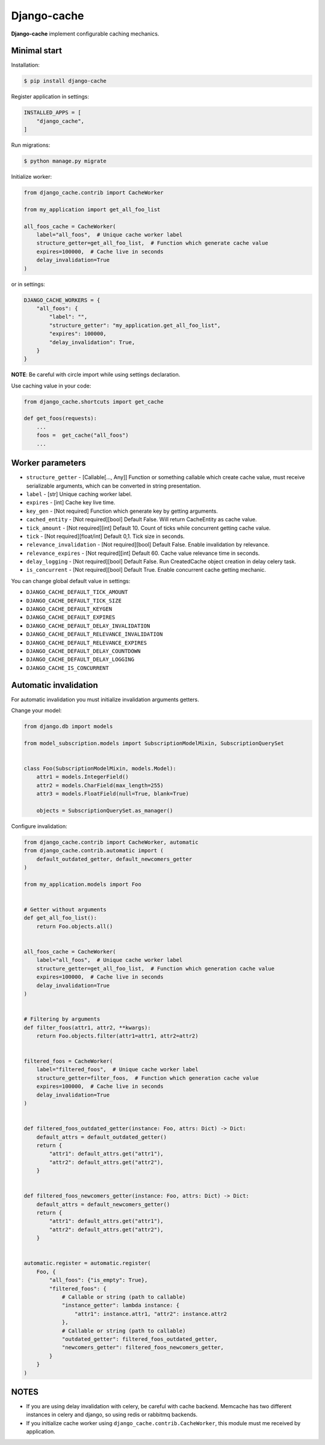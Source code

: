 Django-cache
============

|PyPI version| |python version| |license| |Code Health| |Coverage| |Project Status| |downloads|

**Django-cache** implement configurable caching mechanics.

Minimal start
-------------

Installation:

.. code:: shell

    $ pip install django-cache

Register application in settings:

.. code:: python

    INSTALLED_APPS = [
        "django_cache",
    ]

Run migrations:

.. code:: shell

    $ python manage.py migrate

Initialize worker:

.. code:: python

    from django_cache.contrib import CacheWorker

    from my_application import get_all_foo_list

    all_foos_cache = CacheWorker(
        label="all_foos",  # Unique cache worker label
        structure_getter=get_all_foo_list,  # Function which generate cache value
        expires=100000,  # Cache live in seconds
        delay_invalidation=True
    )

or in settings:

.. code:: python

    DJANGO_CACHE_WORKERS = {
        "all_foos": {
            "label": "",
            "structure_getter": "my_application.get_all_foo_list",
            "expires": 100000,
            "delay_invalidation": True,
        }
    }

**NOTE**: Be careful with circle import while using settings declaration.

Use caching value in your code:

.. code:: python

    from django_cache.shortcuts import get_cache

    def get_foos(requests):
        ...
        foos =  get_cache("all_foos")
        ...

Worker parameters
-----------------

* ``structure_getter`` - [Callable[..., Any]] Function or something callable which create cache value, must receive serializable arguments, which can be converted in string presentation.
* ``label`` - [str] Unique caching worker label.
* ``expires`` - [int] Cache key live time.
* ``key_gen`` - [Not required] Function which generate key by getting arguments.
* ``cached_entity`` - [Not required][bool] Default False. Will return CacheEntity as cache value.
* ``tick_amount`` - [Not required][int] Default 10. Count of ticks while concurrent getting cache value.
* ``tick`` - [Not required][float/int] Default 0,1. Tick size in seconds.
* ``relevance_invalidation`` - [Not required][bool] Default False. Enable invalidation by relevance.
* ``relevance_expires`` - [Not required][int] Default 60. Cache value relevance time in seconds.
* ``delay_logging`` - [Not required][bool] Default False. Run CreatedCache object creation in delay celery task.
* ``is_concurrent`` - [Not required][bool] Default True. Enable concurrent cache getting mechanic.

You can change global default value in settings:

* ``DJANGO_CACHE_DEFAULT_TICK_AMOUNT``
* ``DJANGO_CACHE_DEFAULT_TICK_SIZE``
* ``DJANGO_CACHE_DEFAULT_KEYGEN``
* ``DJANGO_CACHE_DEFAULT_EXPIRES``
* ``DJANGO_CACHE_DEFAULT_DELAY_INVALIDATION``
* ``DJANGO_CACHE_DEFAULT_RELEVANCE_INVALIDATION``
* ``DJANGO_CACHE_DEFAULT_RELEVANCE_EXPIRES``
* ``DJANGO_CACHE_DEFAULT_DELAY_COUNTDOWN``
* ``DJANGO_CACHE_DEFAULT_DELAY_LOGGING``
* ``DJANGO_CACHE_IS_CONCURRENT``

Automatic invalidation
----------------------

For automatic invalidation you must initialize invalidation arguments getters.

Change your model:

.. code:: python

    from django.db import models

    from model_subscription.models import SubscriptionModelMixin, SubscriptionQuerySet


    class Foo(SubscriptionModelMixin, models.Model):
        attr1 = models.IntegerField()
        attr2 = models.CharField(max_length=255)
        attr3 = models.FloatField(null=True, blank=True)

        objects = SubscriptionQuerySet.as_manager()

Configure invalidation:

.. code:: python

    from django_cache.contrib import CacheWorker, automatic
    from django_cache.contrib.automatic import (
        default_outdated_getter, default_newcomers_getter
    )

    from my_application.models import Foo


    # Getter without arguments
    def get_all_foo_list():
        return Foo.objects.all()


    all_foos_cache = CacheWorker(
        label="all_foos",  # Unique cache worker label
        structure_getter=get_all_foo_list,  # Function which generation cache value
        expires=100000,  # Cache live in seconds
        delay_invalidation=True
    )


    # Filtering by arguments
    def filter_foos(attr1, attr2, **kwargs):
        return Foo.objects.filter(attr1=attr1, attr2=attr2)


    filtered_foos = CacheWorker(
        label="filtered_foos",  # Unique cache worker label
        structure_getter=filter_foos,  # Function which generation cache value
        expires=100000,  # Cache live in seconds
        delay_invalidation=True
    )


    def filtered_foos_outdated_getter(instance: Foo, attrs: Dict) -> Dict:
        default_attrs = default_outdated_getter()
        return {
            "attr1": default_attrs.get("attr1"),
            "attr2": default_attrs.get("attr2"),
        }


    def filtered_foos_newcomers_getter(instance: Foo, attrs: Dict) -> Dict:
        default_attrs = default_newcomers_getter()
        return {
            "attr1": default_attrs.get("attr1"),
            "attr2": default_attrs.get("attr2"),
        }


    automatic.register = automatic.register(
        Foo, {
            "all_foos": {"is_empty": True},
            "filtered_foos": {
                # Callable or string (path to callable)
                "instance_getter": lambda instance: {
                    "attr1": instance.attr1, "attr2": instance.attr2
                },
                # Callable or string (path to callable)
                "outdated_getter": filtered_foos_outdated_getter,
                "newcomers_getter": filtered_foos_newcomers_getter,
            }
        }
    )

NOTES
-----

* If you are using delay invalidation with celery, be careful with cache backend. Memcache has two different instances in celery and django, so using redis or rabbitmq backends.

* If you initialize cache worker using ``django_cache.contrib.CacheWorker``, this module must me received by application.

.. |PyPI version| image:: https://badge.fury.io/py/django-ib-cache.svg
   :target: https://badge.fury.io/py/django-ib-cache
.. |python version| image:: https://img.shields.io/pypi/pyversions/django-ib-cache
   :target: https://pypi.org/project/django-ib-cache
.. |license| image:: https://img.shields.io/pypi/l/django-ib-cache.svg
   :alt: Software license
   :target: https://github.com/Cguilliman/django-cache/blob/master/LICENSE
.. |Code Health| image:: https://app.codacy.com/project/badge/Grade/c407b57a01ed4b4eac16bc91620d403b
   :target: https://www.codacy.com/gh/Cguilliman/django-cache
.. |Coverage| image:: https://app.codacy.com/project/badge/Coverage/c407b57a01ed4b4eac16bc91620d403b
   :target: https://www.codacy.com/gh/Cguilliman/django-cache/dashboard
   :alt: Code coverage
.. |Project Status| image:: https://img.shields.io/pypi/status/django-ib-cache.svg
   :target: https://pypi.org/project/django-ib-cache/
   :alt: Project Status
.. |downloads| image:: https://img.shields.io/pypi/dm/django-ib-cache.svg
   :alt: Project Status
